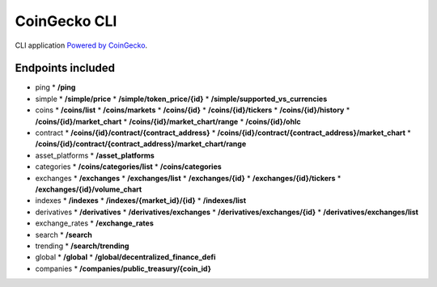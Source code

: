=============
CoinGecko CLI
=============

CLI application `Powered by CoinGecko <https://www.coingecko.com/>`_.

-----
Endpoints included
-----

* ping
  * **/ping**
* simple
  * **/simple/price**
  * **/simple/token_price/{id}**
  * **/simple/supported_vs_currencies**
* coins
  * **/coins/list**
  * **/coins/markets**
  * **/coins/{id}**
  * **/coins/{id}/tickers**
  * **/coins/{id}/history**
  * **/coins/{id}/market_chart**
  * **/coins/{id}/market_chart/range**
  * **/coins/{id}/ohlc**
* contract
  * **/coins/{id}/contract/{contract_address}**
  * **/coins/{id}/contract/{contract_address}/market_chart**
  * **/coins/{id}/contract/{contract_address}/market_chart/range**
* asset_platforms
  * **/asset_platforms**
* categories
  * **/coins/categories/list**
  * **/coins/categories**
* exchanges
  * **/exchanges**
  * **/exchanges/list**
  * **/exchanges/{id}**
  * **/exchanges/{id}/tickers**
  * **/exchanges/{id}/volume_chart**
* indexes
  * **/indexes**
  * **/indexes/{market_id}/{id}**
  * **/indexes/list**
* derivatives
  * **/derivatives**
  * **/derivatives/exchanges**
  * **/derivatives/exchanges/{id}**
  * **/derivatives/exchanges/list**
* exchange_rates
  * **/exchange_rates**
* search
  * **/search**
* trending
  * **/search/trending**
* global
  * **/global**
  * **/global/decentralized_finance_defi**
* companies
  * **/companies/public_treasury/{coin_id}**
